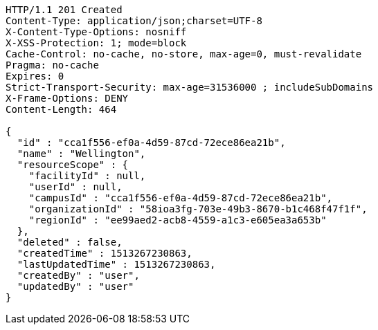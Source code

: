 [source,http,options="nowrap"]
----
HTTP/1.1 201 Created
Content-Type: application/json;charset=UTF-8
X-Content-Type-Options: nosniff
X-XSS-Protection: 1; mode=block
Cache-Control: no-cache, no-store, max-age=0, must-revalidate
Pragma: no-cache
Expires: 0
Strict-Transport-Security: max-age=31536000 ; includeSubDomains
X-Frame-Options: DENY
Content-Length: 464

{
  "id" : "cca1f556-ef0a-4d59-87cd-72ece86ea21b",
  "name" : "Wellington",
  "resourceScope" : {
    "facilityId" : null,
    "userId" : null,
    "campusId" : "cca1f556-ef0a-4d59-87cd-72ece86ea21b",
    "organizationId" : "58ioa3fg-703e-49b3-8670-b1c468f47f1f",
    "regionId" : "ee99aed2-acb8-4559-a1c3-e605ea3a653b"
  },
  "deleted" : false,
  "createdTime" : 1513267230863,
  "lastUpdatedTime" : 1513267230863,
  "createdBy" : "user",
  "updatedBy" : "user"
}
----